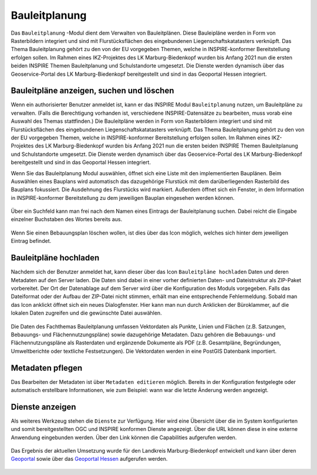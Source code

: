 .. _bplan:

Bauleitplanung
==============

Das |bplan| ``Bauleitplanung`` -Modul dient dem Verwalten von Bauleitplänen. Diese Bauleipläne werden in Form von Rasterbildern integriert und sind mit Flurstücksflächen des eingebundenen Liegenschaftskatatasters verknüpft. Das Thema Bauleitplanung gehört zu den von der EU vorgegeben Themen, welche in INSPIRE-konformer Bereitstellung erfolgen sollen. Im Rahmen eines IKZ-Projektes des LK Marburg-Biedenkopf wurden bis Anfang 2021 nun die ersten beiden INSPIRE Themen Bauleitplanung und Schulstandorte umgesetzt. Die Dienste werden dynamisch über das Geoservice-Portal des LK Marburg-Biedenkopf bereitgestellt und sind in das Geoportal Hessen integriert.


Bauleitpläne anzeigen, suchen und löschen
-----------------------------------------

Wenn ein authorisierter Benutzer anmeldet ist, kann er das INSPIRE Modul |bplan| ``Bauleitplanung`` nutzen, um Bauleitpläne zu verwalten. (Falls die Berechtigung vorhanden ist, verschiedene INSPIRE-Datensätze zu bearbeiten, muss vorab eine Auswahl des Themas stattfinden.) Die Bauleitpläne werden in Form von Rasterbildern integriert und sind mit Flurstücksflächen des eingebundenen Liegenschaftskatatasters verknüpft. Das Thema Bauleitplanung gehört zu den von der EU vorgegeben Themen, welche in INSPIRE-konformer Bereitstellung erfolgen sollen. Im Rahmen eines IKZ-Projektes des LK Marburg-Biedenkopf wurden bis Anfang 2021 nun die ersten beiden INSPIRE Themen Bauleitplanung und Schulstandorte umgesetzt. Die Dienste werden dynamisch über das Geoservice-Portal des LK Marburg-Biedenkopf bereitgestellt und sind in das Geoportal Hessen integriert.

Wenn Sie das Bauleitplanung Modul auswählen, öffnet sich eine Liste mit den implementierten Bauplänen. Beim Auswählen eines Bauplans wird automatisch das dazugehörige Flurstück mit dem darüberliegenden Rasterbild des Bauplans fokussiert. Die Ausdehnung des Flurstücks wird markiert. Außerdem öffnet sich ein Fenster, in dem Information in INSPIRE-konformer Bereitstellung zu dem jeweiligen Bauplan eingesehen werden können.

.. figure:: ../../../screenshots/de/client-user/inspire_show.png
 :align: center

Über ein Suchfeld kann man frei nach dem Namen eines Eintrags der Bauleitplanung suchen. Dabei reicht die Eingabe einzelner Buchstaben des Wortes bereits aus.

.. figure:: ../../../screenshots/de/client-user/inspire_delete.png
 :align: center

Wenn Sie einen Bebauungsplan löschen wollen, ist dies über das |trash| Icon möglich, welches sich hinter dem jeweiligen Eintrag befindet.

Bauleitpläne hochladen
----------------------

Nachdem sich der Benutzer anmeldet hat, kann dieser über das Icon |new_bplan| ``Bauleitpläne hochladen`` Daten und deren Metadaten auf den Server laden. Die Daten sind dabei in einer vorher definierten Daten- und Dateistruktur als ZIP-Paket vorbereitet. Der Ort der Datenablage auf dem Server wird über die Konfiguration des Moduls vorgegeben. Falls das Dateiformat oder der Aufbau der ZIP-Datei nicht stimmen, erhält man eine entsprechende Fehlermeldung. Sobald man das Icon anklickt öffnet sich ein neues Dialogfenster. Hier kann man nun durch Anklicken der Büroklammer, auf die lokalen Daten zugreifen und die gewünschte Datei auswählen.

.. figure:: ../../../screenshots/de/client-user/inspire_upload.png
 :align: center

Die Daten des Fachthemas Bauleitplanung umfassen Vektordaten als Punkte, Linien und Flächen (z.B. Satzungen, Bebauungs- und Flächennutzungspläne) sowie dazugehörige Metadaten. Dazu gehören die Bebauungs- und Flächennutzungspläne als Rasterdaten und ergänzende Dokumente als PDF (z.B. Gesamtpläne, Begründungen, Umweltberichte oder textliche Festsetzungen). Die Vektordaten werden in eine PostGIS Datenbank importiert.

Metadaten pflegen
-----------------

Das Bearbeiten der Metadaten ist über |metadata| ``Metadaten editieren`` möglich. Bereits in der Konfiguration festgelegte oder automatisch erstellbare Informationen, wie zum Beispiel: wann war die letzte Änderung werden angezeigt.

.. figure:: ../../../screenshots/de/client-user/inspire_metadata.png
 :align: center

Dienste anzeigen
----------------

Als weiteres Werkzeug stehen die |world| ``Dienste`` zur Verfügung. Hier wird eine Übersicht über die im System konfigurierten und somit bereitgestellten OGC und INSPIRE konformen Dienste angezeigt. Über die URL können diese in eine externe Anwendung eingebunden werden. Über den Link können die Capabilities aufgerufen werden.

.. figure:: ../../../screenshots/de/client-user/inspire_dienste.png
 :align: center

Das Ergebnis der aktuellen Umsetzung wurde für den Landkreis Marburg-Biedenkopf entwickelt und kann über deren `Geoportal <https://gis.marburg-biedenkopf.de/project/bebauungsplaene>`_ sowie über das `Geoportal Hessen <http://www.geoportal.hessen.de>`_ aufgerufen werden.

 .. |bplan| image:: ../../../images/bplan.svg
   :width: 30em
 .. |newline|  image:: ../../../images/baseline-timeline-24px.svg
   :width: 30em
 .. |newpolygon| image:: ../../../images/polygon-create-24px.svg
   :width: 30em
 .. |edit| image:: ../../../images/baseline-create-24px.svg
   :width: 30em
 .. |labelon| image:: ../../../images/baseline-text_format-24px.svg
   :width: 30em
 .. |attribut| image:: ../../../images/baseline-add_box-24px.svg
   :width: 30em
 .. |level| image:: ../../../images/baseline-add-24px.svg
   :width: 30em
 .. |selectedit| image:: ../../../images/baseline-call_made-24px.svg
   :width: 30em
 .. |deleteattributes| image:: ../../../images/baseline-indeterminate_check_box-24px.svg
   :width: 30em
 .. |editstyl| image:: ../../../images/baseline-color_lens-24px.svg
   :width: 30em
 .. |labeloff| image:: ../../../images/text-cancel-24px.svg
   :width: 30em
 .. |menu| image:: ../../../images/baseline-menu-24px.svg
   :width: 30em
 .. |trash| image:: ../../../images/baseline-delete-24px.svg
   :width: 30em
 .. |new_bplan| image:: ../../../images/sharp-control_point-24px.svg
   :width: 30em
 .. |metadata| image:: ../../../images/content_paste-24px.svg
   :width: 30em
 .. |world| image:: ../../../images/language-24px.svg
   :width: 30em

